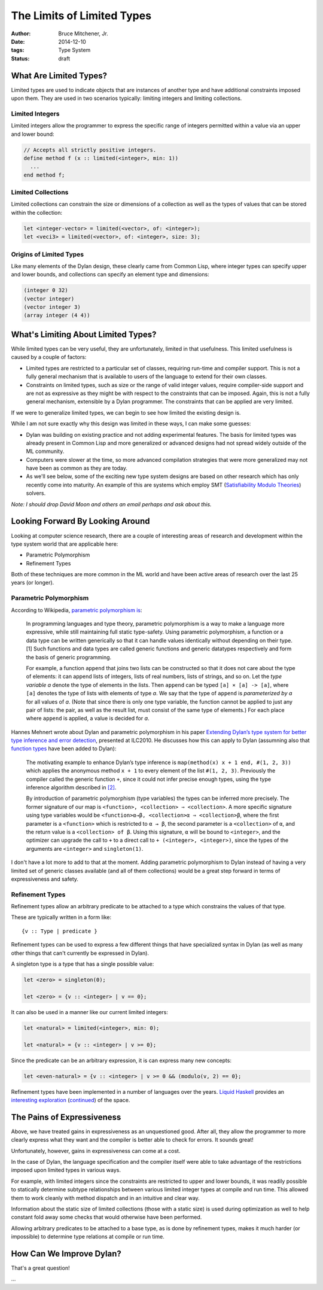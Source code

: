 The Limits of Limited Types
###########################

:author: Bruce Mitchener, Jr.
:date: 2014-12-10
:tags: Type System
:status: draft

What Are Limited Types?
=======================

Limited types are used to indicate objects that are instances of another
type and have additional constraints imposed upon them. They are used in
two scenarios typically: limiting integers and limiting collections.

Limited Integers
----------------

Limited integers allow the programmer to express the specific range
of integers permitted within a value via an upper and lower bound:

.. code-block:: dylan

  // Accepts all strictly positive integers.
  define method f (x :: limited(<integer>, min: 1))
    ...
  end method f;

Limited Collections
-------------------

Limited collections can constrain the size or dimensions of a collection
as well as the types of values that can be stored within the collection:

.. code-block:: dylan

  let <integer-vector> = limited(<vector>, of: <integer>);
  let <veci3> = limited(<vector>, of: <integer>, size: 3);

Origins of Limited Types
------------------------

Like many elements of the Dylan design, these clearly came from Common Lisp,
where integer types can specify upper and lower bounds, and collections
can specify an element type and dimensions:

.. code-block:: lisp

  (integer 0 32)
  (vector integer)
  (vector integer 3)
  (array integer (4 4))


What's Limiting About Limited Types?
====================================

While limited types can be very useful, they are unfortunately, limited
in that usefulness. This limited usefulness is caused by a couple of
factors:

* Limited types are restricted to a particular set of classes, requiring
  run-time and compiler support. This is not a fully general mechanism
  that is available to users of the language to extend for their own
  classes.
* Constraints on limited types, such as size or the range of valid integer
  values, require compiler-side support and are not as expressive
  as they might be with respect to the constraints that can be imposed.
  Again, this is not a fully general mechanism, extensible by a Dylan
  programmer. The constraints that can be applied are very limited.

If we were to generalize limited types, we can begin to see how limited
the existing design is.

While I am not sure exactly why this design was limited in these ways,
I can make some guesses:

* Dylan was building on existing practice and not adding experimental
  features. The basis for limited types was already present in Common
  Lisp and more generalized or advanced designs had not spread widely
  outside of the ML community.
* Computers were slower at the time, so more advanced compilation
  strategies that were more generalized may not have been as common
  as they are today.
* As we'll see below, some of the exciting new type system designs
  are based on other research which has only recently come into
  maturity. An example of this are systems which employ SMT
  (`Satisfiability Modulo Theories`_) solvers.

*Note: I should drop David Moon and others an email perhaps and ask
about this.*

Looking Forward By Looking Around
=================================

Looking at computer science research, there are a couple of interesting
areas of research and development within the type system world that are
applicable here:

* Parametric Polymorphism
* Refinement Types

Both of these techniques are more common in the ML world and have been
active areas of research over the last 25 years (or longer).

Parametric Polymorphism
-----------------------

According to Wikipedia, `parametric polymorphism is`_:

    In programming languages and type theory, parametric polymorphism is
    a way to make a language more expressive, while still maintaining full
    static type-safety. Using parametric polymorphism, a function or a data
    type can be written generically so that it can handle values identically
    without depending on their type.[1] Such functions and data types are
    called generic functions and generic datatypes respectively and form
    the basis of generic programming.

    For example, a function ``append`` that joins two lists can be
    constructed so that it does not care about the type of elements: it
    can append lists of integers, lists of real numbers, lists of strings,
    and so on. Let the *type variable a* denote the type of elements in
    the lists. Then ``append`` can be typed ``[a] × [a] -> [a]``, where
    ``[a]`` denotes the type of lists with elements of type *a*. We say
    that the type of ``append`` is *parameterized by a* for all values
    of *a*. (Note that since there is only one type variable, the
    function cannot be applied to just any pair of lists: the pair, as well as
    the result list, must consist of the same type of elements.) For each
    place where ``append`` is applied, a value is decided for *a*.

Hannes Mehnert wrote about Dylan and parametric polymorphism in his paper
`Extending Dylan’s type system for better type inference and error detection`_,
presented at ILC2010. He discusses how this can apply to Dylan (assumning
also that `function types`_ have been added to Dylan):

    The motivating example to enhance Dylan’s type inference is
    ``map(method(x) x + 1 end, #(1, 2, 3))`` which applies the
    anonymous method ``x + 1`` to every element of the list
    ``#(1, 2, 3)``. Previously the compiler called the generic
    function ``+``, since it could not infer precise enough types,
    using the type inference algorithm described in `[2]`_.

    By introduction of parametric polymorphism (type variables) the
    types can be inferred more precisely. The former signature of our
    map is ``<function>, <collection> ⇒ <collection>``. A more specific
    signature using type variables would be ``<function>α→β,
    <collection>α ⇒ <collection>β``, where the first parameter is a
    ``<function>`` which is restricted to ``α → β``, the second
    parameter is a ``<collection>`` of ``α``, and the return value is
    a ``<collection> of β``.  Using this signature, ``α`` will be bound
    to ``<integer>``, and the optimizer can upgrade the call to ``+`` to
    a direct call to ``+ (<integer>, <integer>)``, since the types of the
    arguments are ``<integer>`` and ``singleton(1)``.

I don't have a lot more to add to that at the moment. Adding parametric
polymorphism to Dylan instead of having a very limited set of generic
classes available (and all of them collections) would be a great step
forward in terms of expressiveness and safety.

Refinement Types
----------------

Refinement types allow an arbitrary predicate to be attached to a type
which constrains the values of that type.

These are typically written in a form like::

   {v :: Type | predicate }

Refinement types can be used to express a few different things that
have specialized syntax in Dylan (as well as many other things that
can't currently be expressed in Dylan).

A singleton type is a type that has a single possible value:

.. code-block:: dylan

    let <zero> = singleton(0);

    let <zero> = {v :: <integer> | v == 0};

It can also be used in a manner like our current limited integers:

.. code-block:: dylan

    let <natural> = limited(<integer>, min: 0);

    let <natural> = {v :: <integer> | v >= 0};

Since the predicate can be an arbitrary expression, it is can express
many new concepts:

.. code-block:: dylan

    let <even-natural> = {v :: <integer> | v >= 0 && (modulo(v, 2) == 0};

Refinement types have been implemented in a number of languages over
the years. `Liquid Haskell`_ provides an `interesting exploration`_
(`continued`_) of the space.

The Pains of Expressiveness
===========================

Above, we have treated gains in expressiveness as an unquestioned
good. After all, they allow the programmer to more clearly express
what they want and the compiler is better able to check for errors.
It sounds great!

Unfortunately, however, gains in expressiveness can come at a cost.

In the case of Dylan, the language specification and the compiler
itself were able to take advantage of the restrictions imposed upon
limited types in various ways.

For example, with limited integers since the constraints are restricted
to upper and lower bounds, it was readily possible to statically
determine subtype relationships between various limited integer
types at compile and run time. This allowed them to work cleanly with
method dispatch and in an intuitive and clear way.

Information about the static size of limited collections (those with
a static size) is used during optimization as well to help constant
fold away some checks that would otherwise have been performed.

Allowing arbitrary predicates to be attached to a base type, as is
done by refinement types, makes it much harder (or impossible) to
determine type relations at compile or run time.

How Can We Improve Dylan?
=========================

That's a great question!

...

.. _Satisfiability Modulo Theories: http://en.wikipedia.org/wiki/Satisfiability_Modulo_Theories
.. _parametric polymorphism is: http://en.wikipedia.org/wiki/Parametric_polymorphism
.. _Extending Dylan’s type system for better type inference and error detection: http://www.itu.dk/~hame/ilc2010.pdf
.. _function types: http://dylanfoundry.org/2014/08/01/function-types-and-dylan-2016/
.. _[2]: http://citeseerx.ist.psu.edu/viewdoc/summary?doi=10.1.1.93.4969
.. _Liquid Haskell: https://github.com/ucsd-progsys/liquidhaskell
.. _interesting exploration: http://goto.ucsd.edu/~rjhala/liquid/haskell/blog/blog/2013/01/01/refinement-types-101.lhs/
.. _continued: http://goto.ucsd.edu/~rjhala/liquid/haskell/blog/blog/2013/01/27/refinements101-reax.lhs/
